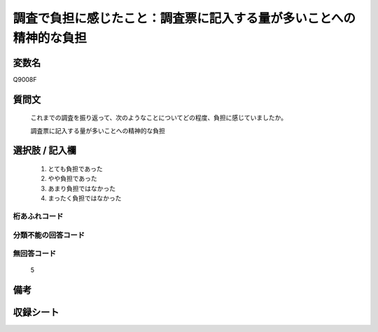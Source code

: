 .. title:: Q9008F
.. rst-class:: item

====================================================================================================
調査で負担に感じたこと：調査票に記入する量が多いことへの精神的な負担
====================================================================================================

.. rst-class:: varname

変数名
==================

Q9008F

.. rst-class:: question

質問文
==================


   これまでの調査を振り返って、次のようなことについてどの程度、負担に感じていましたか。

   調査票に記入する量が多いことへの精神的な負担


.. rst-class:: answer

選択肢 / 記入欄
======================

   1. とても負担であった
   2. やや負担であった
   3. あまり負担ではなかった
   4. まったく負担ではなかった


.. rst-class:: overflow

桁あふれコード
-------------------------------
  


.. rst-class:: not_classified

分類不能の回答コード
-------------------------------------
  


.. rst-class:: not_available

無回答コード
-------------------------------------
  
   5

.. rst-class:: bikou

備考
==================



.. rst-class:: include_sheet

収録シート
=======================================
.. hlist::
   :columns: 3
   
   
   * p29_5
   
   


.. index:: Q9008F